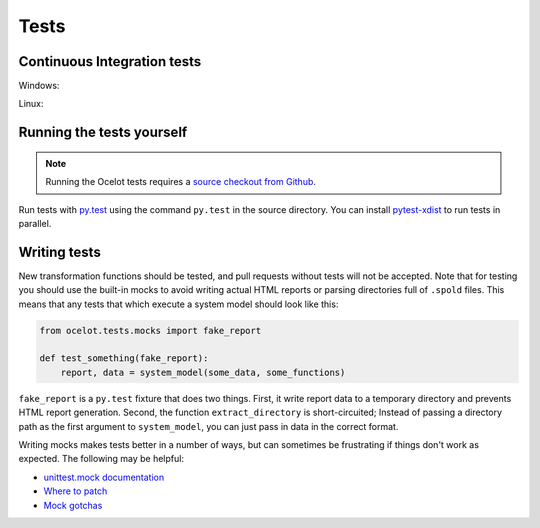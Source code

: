 Tests
*****

Continuous Integration tests
============================

Windows:

.. image:: https://ci.appveyor.com/api/projects/status/ahjg5spf83lsu2vn/branch/master?svg=true
   :target: https://ci.appveyor.com/project/cmutel/ocelot/branch/master
   :alt: Ocelot Windows build status

Linux:

.. image:: https://travis-ci.org/OcelotProject/Ocelot.svg?branch=master
   :target: https://travis-ci.org/OcelotProject/Ocelot
   :alt: Ocelot Linux build status

Running the tests yourself
==========================

.. note:: Running the Ocelot tests requires a `source checkout from Github <https://github.com/OcelotProject/Ocelot>`__.

Run tests with `py.test <http://pytest.org/latest/>`__ using the command ``py.test`` in the source directory. You can install `pytest-xdist <https://pytest.org/latest/xdist.html>`__ to run tests in parallel.

Writing tests
=============

New transformation functions should be tested, and pull requests without tests will not be accepted. Note that for testing you should use the built-in mocks to avoid writing actual HTML reports or parsing directories full of ``.spold`` files. This means that any tests that which execute a system model should look like this:

.. code-block:: python

    from ocelot.tests.mocks import fake_report

    def test_something(fake_report):
        report, data = system_model(some_data, some_functions)

``fake_report`` is a ``py.test`` fixture that does two things. First, it write report data to a temporary directory and prevents HTML report generation. Second, the function ``extract_directory`` is short-circuited; Instead of passing a directory path as the first argument to ``system_model``, you can just pass in data in the correct format.

Writing mocks makes tests better in a number of ways, but can sometimes be frustrating if things don't work as expected. The following may be helpful:

* `unittest.mock documentation <https://docs.python.org/3/library/unittest.mock.html#module-unittest.mock>`__
* `Where to patch <https://docs.python.org/3/library/unittest.mock.html#where-to-patch>`__
* `Mock gotchas <http://alexmarandon.com/articles/python_mock_gotchas/>`__
